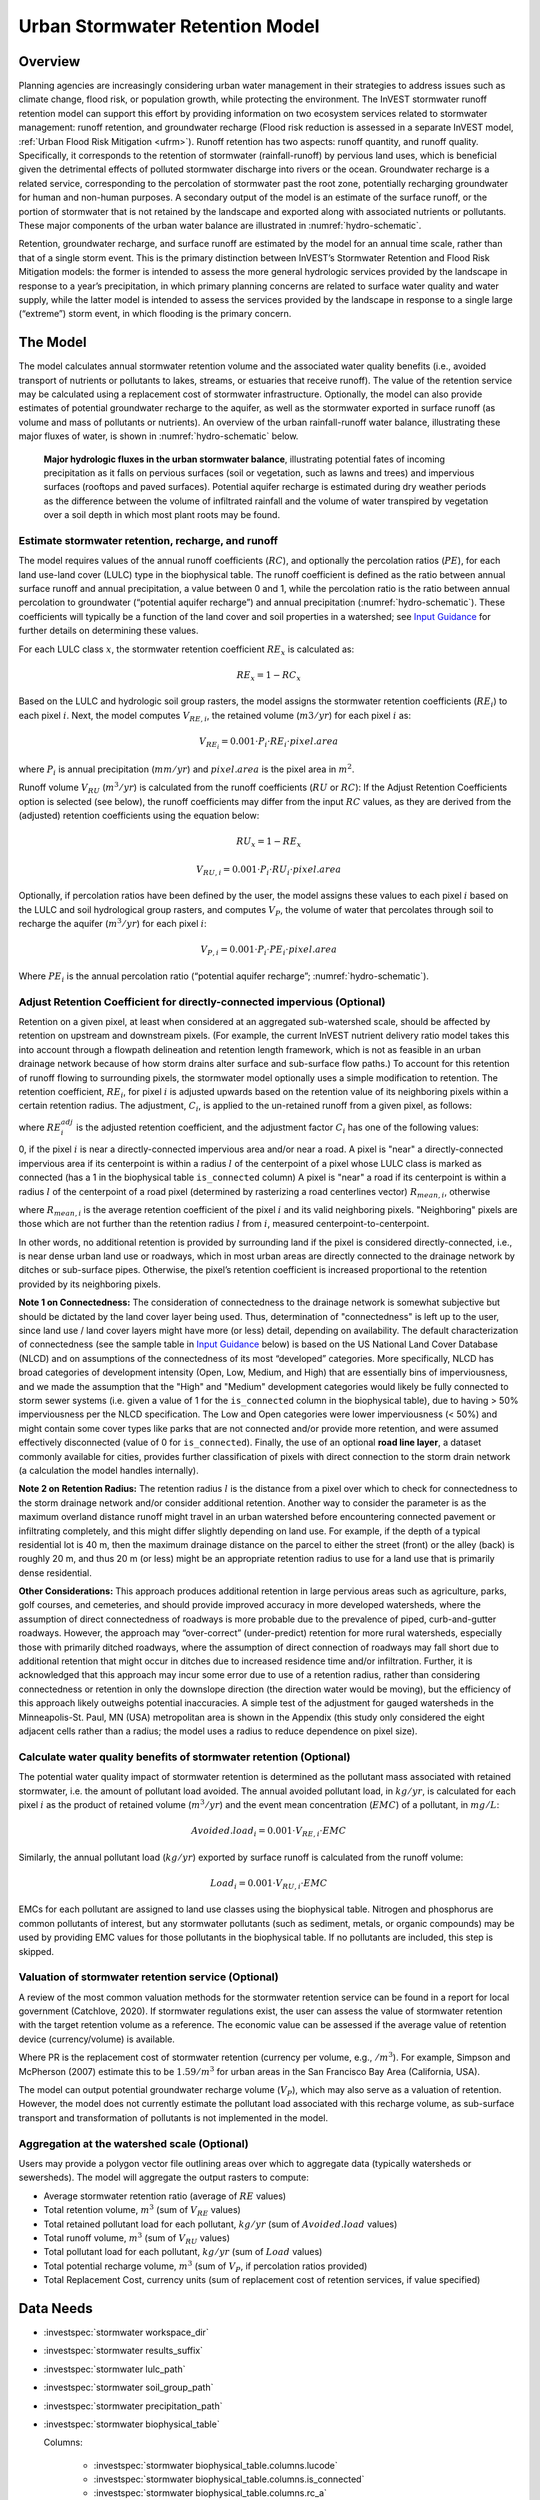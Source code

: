 .. _stormwater:

***********************************************
Urban Stormwater Retention Model
***********************************************


Overview
========

Planning agencies are increasingly considering urban water management in their strategies to address issues such as climate change, flood risk, or population growth, while protecting the environment. The InVEST stormwater runoff retention model can support this effort by providing information on two ecosystem services related to stormwater management: runoff retention, and groundwater recharge (Flood risk reduction is assessed in a separate InVEST model, :ref:`Urban Flood Risk Mitigation <ufrm>`). Runoff retention has two aspects: runoff quantity, and runoff quality. Specifically, it corresponds to the retention of stormwater (rainfall-runoff) by pervious land uses, which is beneficial given the detrimental effects of polluted stormwater discharge into rivers or the ocean. Groundwater recharge is a related service, corresponding to the percolation of stormwater past the root zone, potentially recharging groundwater for human and non-human purposes. A secondary output of the model is an estimate of the surface runoff, or the portion of stormwater that is not retained by the landscape and exported along with associated nutrients or pollutants. These major components of the urban water balance are illustrated in :numref:`hydro-schematic`.

Retention, groundwater recharge, and surface runoff are estimated by the model for an annual time scale, rather than that of a single storm event. This is the primary distinction between InVEST’s Stormwater Retention and Flood Risk Mitigation models: the former is intended to assess the more general hydrologic services provided by the landscape in response to a year’s precipitation, in which primary planning concerns are related to surface water quality and water supply, while the latter model is intended to assess the services provided by the landscape in response to a single large (“extreme”) storm event, in which flooding is the primary concern.


The Model
=========

The model calculates annual stormwater retention volume and the associated water quality benefits (i.e., avoided transport of nutrients or pollutants to lakes, streams, or estuaries that receive runoff). The value of the retention service may be calculated using a replacement cost of stormwater infrastructure. Optionally, the model can also provide estimates of potential groundwater recharge to the aquifer, as well as the stormwater exported in surface runoff (as volume and mass of pollutants or nutrients). An overview of the urban rainfall-runoff water balance, illustrating these major fluxes of water, is shown in :numref:`hydro-schematic` below.

.. _hydro-schematic:

.. figure:: ./stormwater/figure1_hydroschematic.png
   :scale: 25%

   **Major hydrologic fluxes in the urban stormwater balance**, illustrating potential fates of incoming precipitation as it falls on pervious surfaces (soil or vegetation, such as lawns and trees) and impervious surfaces (rooftops and paved surfaces). Potential aquifer recharge is estimated during dry weather periods as the difference between the volume of infiltrated rainfall and the volume of water transpired by vegetation over a soil depth in which most plant roots may be found.


Estimate stormwater retention, recharge, and runoff
^^^^^^^^^^^^^^^^^^^^^^^^^^^^^^^^^^^^^^^^^^^^^^^^^^^^^^^

The model requires values of the annual runoff coefficients (:math:`RC`), and optionally the percolation ratios (:math:`PE`), for each land use-land cover (LULC) type in the biophysical table. The runoff coefficient is defined as the ratio between annual surface runoff and annual precipitation, a value between 0 and 1, while the percolation ratio is the ratio between annual percolation to groundwater (“potential aquifer recharge”) and annual precipitation (:numref:`hydro-schematic`). These coefficients will typically be a function of the land cover and soil properties in a watershed; see `Input Guidance`_ for further details on determining these values.

For each LULC class :math:`x`, the stormwater retention coefficient :math:`RE_x` is calculated as:

.. math:: RE_x=1-RC_x

Based on the LULC and hydrologic soil group rasters, the model assigns the stormwater retention coefficients (:math:`RE_i`) to each pixel :math:`i`. Next, the model computes :math:`V_{RE,i}`, the retained volume (:math:`m3/yr`) for each pixel :math:`i` as:

.. math:: V_{RE_i}=0.001\cdot P_i\cdot RE_i\cdot pixel.area

where :math:`P_i` is annual precipitation (:math:`mm/yr`) and :math:`pixel.area` is the pixel area in :math:`m^2`.

Runoff volume :math:`V_{RU}` (:math:`m^3/yr`) is calculated from the runoff coefficients (:math:`RU` or :math:`RC`): If the Adjust Retention Coefficients option is selected (see below), the runoff coefficients may differ from the input :math:`RC` values, as they are derived from the (adjusted) retention coefficients using the equation below:

.. math:: RU_x=1-RE_x

.. math:: V_{RU,i}=0.001\cdot P_i\cdot RU_i\cdot pixel.area

Optionally, if percolation ratios have been defined by the user, the model assigns these values to each pixel :math:`i` based on the LULC and soil hydrological group rasters, and computes :math:`V_{P}`, the volume of water that percolates through soil to recharge the aquifer (:math:`m^3/yr`) for each pixel :math:`i`:

.. math:: V_{P,i}=0.001\cdot P_i\cdot PE_i\cdot pixel.area

Where :math:`PE_i` is the annual percolation ratio (“potential aquifer recharge”; :numref:`hydro-schematic`).

Adjust Retention Coefficient for directly-connected impervious (Optional)
^^^^^^^^^^^^^^^^^^^^^^^^^^^^^^^^^^^^^^^^^^^^^^^^^^^^^^^^^^^^^^^^^^^^^^^^^^^^^^^^^^
Retention on a given pixel, at least when considered at an aggregated sub-watershed scale, should be affected by retention on upstream and downstream pixels. (For example, the current InVEST nutrient delivery ratio model takes this into account through a flowpath delineation and retention length framework, which is not as feasible in an urban drainage network because of how storm drains alter surface and sub-surface flow paths.) To account for this retention of runoff flowing to surrounding pixels, the stormwater model optionally uses a simple modification to retention. The retention coefficient, :math:`RE_{i}`, for pixel :math:`i` is adjusted upwards based on the retention value of its neighboring pixels within a certain retention radius. The adjustment, :math:`C_{i}`, is applied to the un-retained runoff from a given pixel, as follows:

.. math:: RE^{adj}_{i} = RE_{i} + (1 - RE_{i})\cdot C_{i}
   :label: adjusted_retention_coefficient

where :math:`RE^{adj}_{i}` is the adjusted retention coefficient, and the adjustment factor :math:`C_{i}` has one of the following values:

0, if the pixel :math:`i` is near a directly-connected impervious area and/or near a road.
A pixel is "near" a directly-connected impervious area if its centerpoint is within a radius :math:`l` of the centerpoint of a pixel whose LULC class is marked as connected (has a 1 in the biophysical table ``is_connected`` column)
A pixel is "near" a road if its centerpoint is within a radius :math:`l` of the centerpoint of a road pixel (determined by rasterizing a road centerlines vector)
:math:`R_{mean,i}`, otherwise

where :math:`R_{mean,i}` is the average retention coefficient of the pixel :math:`i` and its valid neighboring pixels. "Neighboring" pixels are those which are not further than the retention radius :math:`l` from :math:`i`, measured centerpoint-to-centerpoint.

In other words, no additional retention is provided by surrounding land if the pixel is considered directly-connected, i.e., is near dense urban land use or roadways, which in most urban areas are directly connected to the drainage network by ditches or sub-surface pipes. Otherwise, the pixel’s retention coefficient is increased proportional to the retention provided by its neighboring pixels.


**Note 1 on Connectedness:** The consideration of connectedness to the drainage network is somewhat subjective but should be dictated by the land cover layer being used. Thus, determination of "connectedness" is left up to the user, since land use / land cover layers might have more (or less) detail, depending on availability. The default characterization of connectedness (see the sample table in `Input Guidance`_ below) is based on the US National Land Cover Database (NLCD) and on assumptions of the connectedness of its most “developed” categories. More specifically, NLCD has broad categories of development intensity (Open, Low, Medium, and High) that are essentially bins of imperviousness, and we made the assumption that the "High" and "Medium" development categories would likely be fully connected to storm sewer systems (i.e. given a value of 1 for the ``is_connected`` column in the biophysical table), due to having > 50% imperviousness per the NLCD specification. The Low and Open categories were lower imperviousness (< 50%) and might contain some cover types like parks that are not connected and/or provide more retention, and were assumed effectively disconnected (value of 0 for ``is_connected``). Finally, the use of an optional **road line layer**, a dataset commonly available for cities, provides further classification of pixels with direct connection to the storm drain network (a calculation the model handles internally).

**Note 2 on Retention Radius:** The retention radius :math:`l` is the distance from a pixel over which to check for connectedness to the storm drainage network and/or consider additional retention. Another way to consider the parameter is as the maximum overland distance runoff might travel in an urban watershed before encountering connected pavement or infiltrating completely, and this might differ slightly depending on land use. For example, if the depth of a typical residential lot is 40 m, then the maximum drainage distance on the parcel to either the street (front) or the alley (back) is roughly 20 m, and thus 20 m (or less) might be an appropriate retention radius to use for a land use that is primarily dense residential.

**Other Considerations:** This approach produces additional retention in large pervious areas such as agriculture, parks, golf courses, and cemeteries, and should provide improved accuracy in more developed watersheds, where the assumption of direct connectedness of roadways is more probable due to the prevalence of piped, curb-and-gutter roadways. However, the approach may “over-correct” (under-predict) retention for more rural watersheds, especially those with primarily ditched roadways, where the assumption of direct connection of roadways may fall short due to additional retention that might occur in ditches due to increased residence time and/or infiltration. Further, it is acknowledged that this approach may incur some error due to use of a retention radius, rather than considering connectedness or retention in only the downslope direction (the direction water would be moving), but the efficiency of this approach likely outweighs potential inaccuracies. A simple test of the adjustment for gauged watersheds in the Minneapolis-St. Paul, MN (USA) metropolitan area is shown in the Appendix (this study only considered the eight adjacent cells rather than a radius; the model uses a radius to reduce dependence on pixel size).

Calculate water quality benefits of stormwater retention (Optional)
^^^^^^^^^^^^^^^^^^^^^^^^^^^^^^^^^^^^^^^^^^^^^^^^^^^^^^^^^^^^^^^^^^^

The potential water quality impact of stormwater retention is determined as the pollutant mass associated with retained stormwater, i.e. the amount of pollutant load avoided. The annual avoided pollutant load, in :math:`kg/yr`, is calculated for each pixel :math:`i` as the product of retained volume (:math:`m^3/yr`) and the event mean concentration (:math:`EMC`) of a pollutant, in :math:`mg/L`:

.. math:: Avoided.load_i=0.001\cdot V_{RE,i}\cdot EMC

Similarly, the annual pollutant load (:math:`kg/yr`) exported by surface runoff is calculated from the runoff volume:

.. math:: Load_i=0.001\cdot V_{RU,i}\cdot EMC

EMCs for each pollutant are assigned to land use classes using the biophysical table. Nitrogen and phosphorus are common pollutants of interest, but any stormwater pollutants (such as sediment, metals, or organic compounds) may be used by providing EMC values for those pollutants in the biophysical table. If no pollutants are included, this step is skipped.


Valuation of stormwater retention service (Optional)
^^^^^^^^^^^^^^^^^^^^^^^^^^^^^^^^^^^^^^^^^^^^^^^^^^^^

A review of the most common valuation methods for the stormwater retention service can be found in a report for local government (Catchlove, 2020). If stormwater regulations exist, the user can assess the value of stormwater retention with the target retention volume as a reference. The economic value can be assessed if the average value of retention device (currency/volume) is available.

.. math:: Retention.cost=PR\cdot V_{RE}
   :label: retention-value

Where PR is the replacement cost of stormwater retention (currency per volume, e.g., :math:`$/m^3`). For example, Simpson and McPherson (2007) estimate this to be :math:`$1.59/m^3` for urban areas in the San Francisco Bay Area (California, USA).

The model can output potential groundwater recharge volume (:math:`V_{P}`), which may also serve as a valuation of retention. However, the model does not currently estimate the pollutant load associated with this recharge volume, as sub-surface transport and transformation of pollutants is not implemented in the model.


Aggregation at the watershed scale (Optional)
^^^^^^^^^^^^^^^^^^^^^^^^^^^^^^^^^^^^^^^^^^^^^

Users may provide a polygon vector file outlining areas over which to aggregate data (typically watersheds or sewersheds). The model will aggregate the output rasters to compute:

- Average stormwater retention ratio (average of :math:`RE` values)
- Total retention volume, :math:`m^3` (sum of :math:`V_{RE}` values)
- Total retained pollutant load for each pollutant, :math:`kg/yr` (sum of :math:`Avoided.load` values)
- Total runoff volume, :math:`m^3` (sum of :math:`V_{RU}` values)
- Total pollutant load for each pollutant, :math:`kg/yr` (sum of :math:`Load` values)
- Total potential recharge volume, :math:`m^3` (sum of :math:`V_{P}`, if percolation ratios provided)
- Total Replacement Cost, currency units (sum of replacement cost of retention services, if value specified)


Data Needs
==========

- :investspec:`stormwater workspace_dir`

- :investspec:`stormwater results_suffix`

- :investspec:`stormwater lulc_path`

- :investspec:`stormwater soil_group_path`

- :investspec:`stormwater precipitation_path`

- :investspec:`stormwater biophysical_table`

  Columns:

    - :investspec:`stormwater biophysical_table.columns.lucode`
    - :investspec:`stormwater biophysical_table.columns.is_connected`
    - :investspec:`stormwater biophysical_table.columns.rc_a`
    - :investspec:`stormwater biophysical_table.columns.rc_b`
    - :investspec:`stormwater biophysical_table.columns.rc_c`
    - :investspec:`stormwater biophysical_table.columns.rc_d`
    - :investspec:`stormwater biophysical_table.columns.ir_a`
    - :investspec:`stormwater biophysical_table.columns.ir_b`
    - :investspec:`stormwater biophysical_table.columns.ir_c`
    - :investspec:`stormwater biophysical_table.columns.ir_d`
    - :investspec:`stormwater biophysical_table.columns.emc_[POLLUTANT]`

- :investspec:`stormwater adjust_retention_ratios`

- :investspec:`stormwater retention_radius`

- :investspec:`stormwater road_centerlines_path`

- :investspec:`stormwater replacement_cost` Available from national or regional studies (e.g. `EPA report for the US: <https://www3.epa.gov/npdes/pubs/usw_d.pdf>`_). Representative value of $1.59 USD/m3 from Simpson and McPherson (2007).

- :investspec:`stormwater aggregate_areas_path` Watersheds can be obtained with the DelineateIt model.


Interpreting Results
====================

Final Outputs
^^^^^^^^^^^^^
Note: unless otherwise stated, all ratios (e.g. retention ratio) or coefficients (e.g. runoff coefficients), whether at the pixel level or as averages over a watershed, are expressed as decimals with a value between 0 and 1.

- **retention_ratio.tif**: A raster derived from the LULC raster and biophysical table `RC_x` columns, where each pixel's value is the stormwater retention ratio in that area

- **adjusted_retention_ratio.tif** (only if "adjust retention ratios" is selected): A raster of adjusted retention ratios, calculated according to equation :eq:`adjusted_retention_coefficient` from the ‘retention_ratio, ratio_average, near_road’, and ‘near_impervious_lulc’ intermediate outputs

- **retention_volume.tif**: Raster map of retention volumes in :math:`m^3/yr`

- **percolation_ratio.tif**: (if percolation data provided) Raster map of percolation ratios derived by cross-referencing the LULC and soil group rasters with the biophysical table

- **percolation_volume.tif**: (if percolation data provided) Raster map of percolation (potential aquifer recharge) volumes in :math:`m^3/yr`

- **runoff_ratio.tif**: A raster derived from the retention ratio raster, where each pixel's value is the stormwater runoff ratio in that area. This is the inverse of ‘retention_ratio.tif’ (:math:`runoff = 1 - retention`).

- **runoff_volume.tif**: Raster map of runoff volumes in :math:`m^3/yr`

- **retention_value.tif**: (if value data provided) Raster map of the value of the water retained on each pixel in :math:`currency/yr` according to equation :eq:`retention-value`

- **aggregate.gpkg**: (if aggregate vector provided) Vector map of aggregate data. This is identical to the aggregate areas input vector, but each polygon is given additional fields with the aggregate data:

    - **mean_retention_ratio**: Average retention ratio over this polygon

    - **total_retention_volume**: Total retention volume over this polygon in :math:`m^3/yr`

    - **mean_runoff_ratio**: Average runoff coefficient over this polygon

    - **total_runoff_volume**: Total runoff volume over this polygon in :math:`m^3/yr`

    - **mean_percolation_ratio** (if percolation ratios provided): Average percolation (recharge) ratio over this polygon

    - **total_percolation_volume** (if percolation ratios provided): Total volume of potential aquifer recharge over this polygon in :math:`m^3/yr`

    - **p_total_avoided_load** (for each pollutant :math:`p`): Total avoided (retained) amount of pollutant over this polygon in :math:`kg/yr`

    - **p_total_load** (for each pollutant :math:`p`): Total amount of pollutant in runoff over this polygon in :math:`kg/yr`

    - **total_retention_value** (if value data provided): Total value of the retained volume of water over this polygon in :math:`currency/yr`


Intermediate Outputs
^^^^^^^^^^^^^^^^^^^^

- **lulc_aligned.tif**: Copy of the soil group raster input, cropped to the intersection of the three raster inputs

- **soil_group_aligned.tif**: Copy of the soil group raster input, aligned to the LULC raster and cropped to the intersection of the three raster inputs

- **precipitation_aligned.tif**: Copy of the precipitation raster input, aligned to the LULC raster and cropped to the intersection of the three raster inputs

- **reprojected_centerlines.gpkg**: Copy of the road centerlines vector input, reprojected to the LULC raster projection

- **rasterized_centerlines.tif**: A rasterized version of the reprojected centerlines vector, where 1 means the pixel is a road and 0 means it isn't

- **is_connected_lulc.tif**: A binary raster derived from the LULC raster and biophysical table `is_connected` column, where 1 means the pixel has a directly-connected impervious LULC type, and 0 means it does not

- **road_distance.tif**: A raster derived from the rasterized centerlines map, where each pixel's value is its minimum distance to a road pixel (measured centerpoint-to-centerpoint)

- **connected_lulc_distance.tif**: A raster derived from the `is_connected_lulc` map, where each pixel's value is its minimum distance to a connected impervious LULC pixel (measured centerpoint-to-centerpoint)

- **near_road.tif**: A binary raster derived from the `road_distance` map, where 1 means the pixel is within the retention radius of a road pixel, and 0 means it isn't

- **near_connected_lulc.tif**: A binary raster derived from the `connected_lulc_distance` map, where 1 means the pixel is within the retention radius of a connected impervious LULC pixel, and 0 means it isn't

- **search_kernel.tif**: A binary raster representing the search kernel that is convolved with the `retention_ratio` raster to calculate the averaged retention ratio within the retention radius of each pixel

- **ratio_average.tif**: A raster where each pixel's value is the average of its neighborhood of pixels in the `retention_ratio` map, calculated by convolving the search kernel with the retention ratio raster


.. _Input Guidance:

Input Guidance
==============

Runoff Coefficients and recharge Ratios
^^^^^^^^^^^^^^^^^^^^^^^^^^^^^^^^^^^^^^^^^^^

**Using reported data:** Runoff coefficients are commonly reported in studies of watersheds of various sizes and land use settings (urban to rural). In some cases, these studies may be available for the locations in which the Stormwater Retention model is to be applied, and reported runoff coefficients could be used directly in place of the default values. However, if these are not specified by land use in available studies, then they will be difficult to implement in the model, and default or best-guess estimates of runoff coefficients may have to be used. The model output could then be checked against the reported values as a calibration step. If runoff coefficients are known as a function of LULC type but not per hydrologic soil group (HSG), as may often be the case, then specify the same :math:`RC` value for each HSG within a given LULC type (i.e., `RC_A`, `RC_B`, `RC_C`, and `RC_D` will all have the same value in one row of the biophysical table). Do NOT leave any blanks in the biophysical table or remove required columns (:math:`lucode`, :math:`RC_x`, :math:`PE_x`).

**Other methods of estimating runoff coefficients:** If runoff coefficients for each LULC type are not found from previous studies, they may be determined from the following approaches:

- the EPA stormwater runoff calculator in the US (https://swcweb.epa.gov/stormwatercalculator/);

- any (monthly or daily time scale) rainfall-runoff model that calculates stormwater runoff and actual evapotranspiration (in mm/yr) for general LC classes (e.g., SWMM software; see example below)

- the monthly approach used in the InVEST seasonal water yield model. The model requires monthly precipitation and evapotranspiration (ET) values for a representative site in the landscape, as well as Curve Number (CN) values for the SCS-Curve Number method (NRCS-USDA 2004).

Note that runoff coefficients for pervious land covers and bare soil should be defined for each soil hydrologic group (even if all have the same value). `RC` for water is set to 1.

**Estimating runoff coefficients (and percolation ratios) from a SWMM model:** SWMM can be used to estimate runoff coefficients for a study area using a simple implementation of SWMM with a combination of basic land cover types and the four soil hydrologic groups (A, B, C, D). The approach is described in the SI of Hamel et al. (2021):
“The [SWMM] model consisted of several synthetic watersheds (100-m long, 10-m wide), each of which had uniform land cover comprised of bare (unvegetated), pervious (vegetated), or impervious surface; the latter two categories included instances both with and without tree canopy (e.g., ‘pervious without tree cover’), for a total of five synthetic watersheds. One set of these five watersheds was included for each of the four hydrologic soil groups (HSG; i.e., A, B, C, or D) for a total of 20 synthetic watersheds. We ran the SWMM model in a continuous simulation with 10 years (2008-2017) of local climate data (Minneapolis-St. Paul International Airport), using Horton infiltration and kinematic wave surface routing models, with snowmelt and aquifer transport enabled. Separate aquifers were defined for each soil class (differing only in infiltration capacity), and initial soil moisture conditions were average, though the use of a 10-year continuous simulation should reduce the effects of this assumption. Resulting runoff coefficients for the basic land cover classes ... were determined as the average over the entire 10-year period (rather than an average of 10 annual coefficients).”

Percolation ratio (:math:`PE`), an estimate of potential groundwater recharge, was also estimated from these SWMM models by computing the difference between infiltrated rainfall and total evapotranspiration by vegetation, and normalizing this difference by total rainfall.

The next step was to assign or aggregate the runoff coefficients from these basic SWMM land cover types (“SW_Type" in the sample table below) to values of runoff coefficient for all cover classes in the LULC input raster (in this case, the NLCD land cover data). For some classes, assignment was straightforward: for example, the NLCD classes “scrub/shrub”, “grassland”, and “pasture/hay” were assigned the runoff coefficients for “pervious without tree canopy” (`SW_Type`=3). Classes of mixed basic cover type (impervious + pervious, canopy + open), such as “developed” classes in NLCD, required aggregation of the SW_Type based on assumptions of imperviousness and canopy levels. We assumed an imperviousness from the midpoint of interval per NLCD definition, and further assumed 50% tree cover for the basic cover types. As an example, the “high-intensity urban” NLCD class represents urban areas with 80 - 100% total impervious area (nominal value 90%): it was assigned a retention coefficient that was weighted 90% impervious, half with tree cover (so 45% “impervious without canopy” (`SW_Type`=1) and 45% “impervious without canopy” (`SW_Type`=2)) and 10% pervious, half with tree cover (so 5% “pervious without canopy” (`SW_Type`=3) and 5% “pervious with canopy” (`SW_Type`=4)). This approach produced runoff coefficients ranging from 0.76 – 0.79 for the four HSG types. Percolation ratios (:math:`PE`) were assigned to land use classes using the same approach.

Example of Runoff Coefficient and Percolation Ratio table with values specified by basic SWMM land cover type (`SW_Type`) and A/B/C/D soil hydrologic group (for pervious and bare soil). Values derived from SWMM simulations using 10 years of hourly weather data (2008 - 2017) at Minneapolis-St. Paul Airport, MN, USA.

.. csv-table:: **Example Runoff and Percolation Coefficients**
      :file: ./stormwater/example_coefficients.csv
      :header-rows: 1

Pollutant Event Mean Concentrations
^^^^^^^^^^^^^^^^^^^^^^^^^^^^^^^^^^^
Pollutant event mean concentrations (EMC) may be specified by the user for any pollutant of interest. EMCs are commonly reported in watershed studies and databases (e.g., https://bmpdatabase.org), but volume-weighted concentrations from previous studies would be more accurate to specify here if available. This is because the EMC values used by the model are applied to annual runoff values.

Default values for nitrogen and phosphorus for the urban-specific NLCD land use classes are provided in the sample biophysical table above and were be obtained from the US National Stormwater Quality Database (bmpdatabase.org/nsqd.html), which includes data for over 7,000 samples collected from 500+ sites over the past 30 years across the U.S., as well as from some previous summaries on less-developed land uses (Lin 2004; King and Balogh. 2011). Note: Pitt et al. (2018) found that EMCs in this database were significantly affected by land use, region, and season.

These data are reported with generic land use classifications (e.g. “residential”, “commercial”, “industrial”) and need to be adapted to the LULC types provided by the user. Often, a subset of these data with information on total imperviousness of the monitored watersheds can be used to aggregate sites by imperviousness, similar to the approach (outlined above) used to aggregate runoff coefficients for basic SWMM land cover types to more complex classes in the NLCD land cover data. Nitrogen and phosphorus concentrations for non-urban classes can be obtained from literature summaries, e.g. Line et al. 2002, Maestre and Pitt 2005, Lin 2004, Tetra Tech 2010, and King et al. 2011.

Users are encouraged to use results from local studies or other relevant literature values as appropriate, e.g., http://dcstormwaterplan.org/wp-content/uploads/AppD_EMCs_FinalCBA_12222014.pdf). Typically, pollutant concentrations will be reported as event mean concentrations (EMC). EMC data are acceptable for the coarse load estimate approach used by the Model, but use of volume-weighted concentrations, if available, would provide greater accuracy in the results due to the approach of estimating pollutant loads from multiplying the retention (or runoff) volume by a characteristic concentration.

Representing stormwater retention techniques
~~~~~~~~~~~~~~~~~~~~~~~~~~~~~~~~~~~~~~~~~~~~

Individual stormwater retention techniques like biofilters, bioretention cells, or swales can be represented by a unique LULC category, with a negative runoff coefficient, corresponding to the depth of catchment runoff they capture divided by the precipitation depth on the pixel. This requires the catchment area for the techniques to be known.


Appendix 1: Assessing the Retention Coefficient Adjustment
==========================================================
**Rationale**: A primary concern with a grid-based approach to runoff modeling is that when aggregating results at a watershed or study site-scale, the runoff and retention loads are calculated as the sum of loads generated on every pixel – i.e. the runoff generated on each pixel is assumed to enter the drainage network of the watershed, with no chance to be retained as it moves through the network. This is a fair assumption in highly developed areas, where flow path length (i.e., distance surface runoff travels before entering a storm drain) is likely not greater than the size of the pixels (30m in U.S. NLCD/C-CAP). This was also the assumption inherent in the SWMM model as implemented to estimate runoff coefficients, in which all runoff was routed directly to the outlet. However, in areas with substantial greenspace such as parks, cemeteries, and golf courses, and potentially outside the urban core where residential development might be less dense, “direct connection” of all constituent grid cells would lead to over-predicted loads and volumes, as additional runoff retention could be provided by infiltration in pervious areas located between pervious pixels and the storm drain network. Further, the lack of routing also prevents any context analysis in the stormwater model; runoff being generated on a pixel (or a collection of pixels making up a parcel of interest, such as a golf course) is not affected by its surrounding land, nor does it have any effect on its downstream or neighboring pixels. The configuration or location of land uses within the watershed of interest have no bearing on the output, only the total amount of each land use.

Discharge data for 18 watersheds located across the metropolitan area of Minneapolis-St. Paul MN, USA (“Twin Cities” Metro Area, or TCMA) were used for testing the Stormwater Retention model. These data were collected by a number of state agencies, and were publicly available. The sites could be roughly categorized by the flow regime and type of system being monitored:
Large storm drains monitored by several watershed management organizations (Mississippi Watershed Management Organization, www.mwmo.org; Capitol Region Watershed District, www.capitolregionwd.org/monitoring-research/data/; South Washington Watershed District, wq.swwdmn.org), in which discharge was monitored annually, and for which mean annual stormflow volumes had already been determined [n=10 sites, plus 1 stream site monitored as part of stormwater permitting];
Stream gauging sites, monitored by the Metropolitan Council Environmental Services (https://eims.metc.state.mn.us) and maintained by several local watershed districts, in which annual total (baseflow + stormflow) discharge were determined for periods of 10+ years [n = 6 sites].

For the stream gauging sites (Group 2), in which year-round monitoring has been done for 6-30 years (depending on site/constituent), data are generally of high quality, and drainage areas are known. However, the flow volumes include baseflow, which does not allow for direct comparison to Runoff Retention model, though the sites were still tested as a case study. Only the past 10 years of data were included so that the land use classification used to run the Stormwater Retention model (U.S. NLCD, derived in 2013) was roughly contemporary with the gauging data; some of the watersheds have undergone substantial development over the previous 20-30 years.


**Input data** included 30-m U.S. NLCD land cover classification, HSG from the NRCS-USDA Soil Survey, road lines from the state of Minnesota (gisdata.mn.gov), drainage delineations and rainfall from Metropolitan Council and respective watershed districts, with additional rainfall data from Minneapolis-St. Paul Airport (retrieved from Midwest Regional Climate Center, mrcc.purdue.edu).

**Results:** Results of application of the Stormwater Retention model to the 18 TCMA gauging sites, both with and without the retention adjustment, are shown in the figures below. Overall, the base version of the Stormwater Retention model tended to over-predict observed runoff volumes for both streams and storm drain sites. Accuracy in simulation of runoff volumes was greatly improved overall when using the retention adjustment, though this was driven primarily by improvements for the storm drain sites. As these sites were generally more urban (developed), the adjusted retention appears to be an effective method to improve simulation of relatively complex connectedness in urban watersheds -- a primary purpose of the development of the Stormwater Retention model as an alternative to the NDR model.

In less developed watersheds (i.e. the streams sites), it was anticipated that under-prediction of retention (over-prediction of runoff) might have resulted from the assumption of direct connection of roadways; instead, the model seems to have over-predicted retention (under-predicted runoff) in the rural watersheds. Two factors may have led to this issue: (1) stream data included baseflow, which is not predicted by the Stormwater Retention model (which includes surface runoff only), so the simulated volumes are expected to be less than the observed volumes; and (2) the presence of drain tile in agricultural (or golf course) land use might cause some pervious land cover to be more “directly connected” than the coarse retention adjustment would predict.

.. figure:: ./stormwater/with_adjustment.png

   Comparison of Modeled vs. Observed Water Yield (cm) for Twin Cities Metro Area stream and storm drain sites using the adjusted retention coefficients.

.. figure:: ./stormwater/without_adjustment.png

   Comparison of Modeled vs. Observed Water Yield (cm) for Twin Cities Metro Area stream and storm drain sites using the default retention coefficients.

.. csv-table:: **RMSE and MAE parameters for base and adjusted models**
   :file: ./stormwater/base_vs_adjusted.csv
   :header-rows: 1


Appendix 2: Differences between InVEST and other models
=======================================================

In contrast to the existing InVEST Water Yield and Nutrient Delivery Ratio models, the Stormwater retention model is concerned primarily with surface runoff, rather than total runoff (surface and sub-surface), and designed to be implemented in urban and developing watersheds. The model uses widely available satellite-derived raster datasets, such as land cover and elevation, along with user inputs in the form of target sub-watersheds or jurisdictional boundaries for aggregation of metrics (spatial data) and, optionally, location-specific runoff and water quality parameters (tabular data). In this respect, the model is very similar to other tools, including iTree and OpenNSPECT.

OpenNSPECT (Open-source Nonpoint Source Pollution and Erosion Comparison Tool; https://coast.noaa.gov/digitalcoast/tools/opennspect.html) is a water quality scenario tool developed in 2014 by the U.S. National Oceanic and Atmospheric Administration (NOAA).

It was designed to rapidly assess scenarios of land use and climate change impacts to water, nutrient, and sediment loading in developing watersheds. Inputs are primarily in raster format, and include C-CAP or NLCD land cover (30-m resolution), elevation (up to 1m resolution), and soil hydrologic group (USDA soil surveys), as well as event- or annual-scale precipitation (gridded or station-based). Runoff is generated on each pixel using the SCS Curve Number method, taking into account land cover and soil type (hydrologic group) and including a modification for annual runoff. Mass of nutrients (load) exported from each pixel is determined as the product of this runoff volume and a mean nutrient runoff concentration (nitrogen or phosphorus) characteristic of the pixel’s land cover type. A flow direction raster is derived from the elevation data, and used to produce flow paths and drainage basin delineations over which runoff volumes and nutrient loads are routed and aggregated.

The general approach to modeling runoff and water quality in the proposed model is nearly identical to OpenNSPECT, with the following differences:
Runoff is generated on each pixel based on runoff coefficients (runoff depth divided by rainfall depth) rather than curve number. Runoff coefficients are a function of land cover and soil hydrologic group, and are prescribed by the model but can be modified by the user based on output of other models (e.g. SWMM), local hydrology data, modified curve numbers, etc.

The model estimates potential groundwater recharge through use of an percolation ratio parameter, which is also prescribed by the model based on SWMM simulations in test watersheds but can be modified by the user.

For additional resources for further hydrologic studies, see Beck et al. 2017.


References
==========

Arkema, K. K., Griffin, R., Maldonado, S., Silver, J., Suckale, J., & Guerry, A. D. (2017). Linking social, ecological, and physical science to advance natural and nature-based protection for coastal communities. https://doi.org/10.1111/nyas.13322

Beck, N. G., Conley, G., Kanner, L., & Mathias, M. (2017). An urban runoff model designed to inform stormwater management decisions. Journal of Environmental Management, 193: 257-269. https://doi.org/10.1016/j.jenvman.2017.02.007.

Balbi, M., Lallemant, D., & Hamel, P. (2017). A flood risk framework for ecosystem services valuation: a proof-of-concept.

King, K.W. and Balogh, J. (2011). Stream water nutrient enrichment in a mixed-use watershed. J. Environ. Monit, 13: 721-731.

Lin, J.P. (2004). Review of published export coefficient and event mean concentration (emc) data. Wetlands Regulatory Assistance Program. ERDC TN-WRAP-04-3. Sep 2004.

Line, D.E., White, N.M., Osmond, D.L., Jennings, G.D. and Mojonnier, C.B. (2002). Water Environment Research, 74(1): 100-110.

Maestre, A. and Pitt, R. (2005). The National Stormwater Quality Database, Version 1.1: A Compilation and Analysis of NPDES Stormwater Monitoring Information. Center for Watershed Protection; Ellicott City, MD. Sep 4, 2005.

NRCS-USDA. (2004). Chapter 10. Estimation of Direct Runoff from Storm Rainfall. In United States Department of Agriculture (Ed.), Part 630 Hydrology. National Engineering Handbook. Retrieved from http://www.nrcs.usda.gov/wps/portal/nrcs/detailfull/national/water/?cid=stelprdb1043063

Pitt, R., Maestre, A. & Clary, J. (2018). The National Stormwater Quality Database (NSQD), Ver 4.02. Retrieved from http://www.bmpdatabase.org/Docs/NSQD_ver_4_brief_Feb_18_2018.pdf

Sahl, J. (2015). Economic Valuation Approaches for Ecosystem Services: a literature review to support the development of a modeling framework for valuing urban stormwater management services.

Simpson, J.R. and McPherson, E.G. (2007). San Francisco Bay Area State of the Urban Forest Final Report. Center for Urban Forest Research, USDA Forest Service Pacific Southwest Research Station. Davis, CA. Dec 2007: 92 pp.

Tetra Tech, Inc. (2010). Stormwater Best Management Practices (BMP) Performance Analysis. Prepared for U.S. E.P.A. Region 1. Fairfax, VA. 232 pp.
